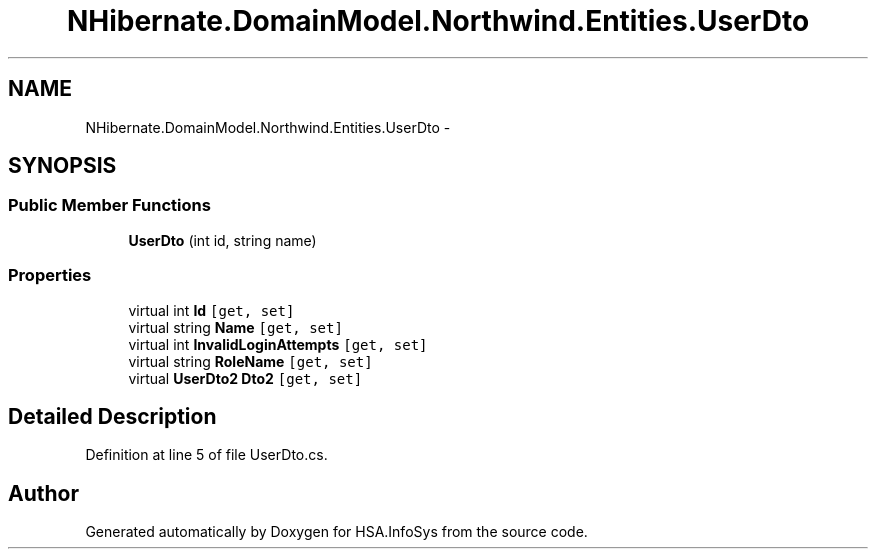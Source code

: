 .TH "NHibernate.DomainModel.Northwind.Entities.UserDto" 3 "Fri Jul 5 2013" "Version 1.0" "HSA.InfoSys" \" -*- nroff -*-
.ad l
.nh
.SH NAME
NHibernate.DomainModel.Northwind.Entities.UserDto \- 
.SH SYNOPSIS
.br
.PP
.SS "Public Member Functions"

.in +1c
.ti -1c
.RI "\fBUserDto\fP (int id, string name)"
.br
.in -1c
.SS "Properties"

.in +1c
.ti -1c
.RI "virtual int \fBId\fP\fC [get, set]\fP"
.br
.ti -1c
.RI "virtual string \fBName\fP\fC [get, set]\fP"
.br
.ti -1c
.RI "virtual int \fBInvalidLoginAttempts\fP\fC [get, set]\fP"
.br
.ti -1c
.RI "virtual string \fBRoleName\fP\fC [get, set]\fP"
.br
.ti -1c
.RI "virtual \fBUserDto2\fP \fBDto2\fP\fC [get, set]\fP"
.br
.in -1c
.SH "Detailed Description"
.PP 
Definition at line 5 of file UserDto\&.cs\&.

.SH "Author"
.PP 
Generated automatically by Doxygen for HSA\&.InfoSys from the source code\&.
